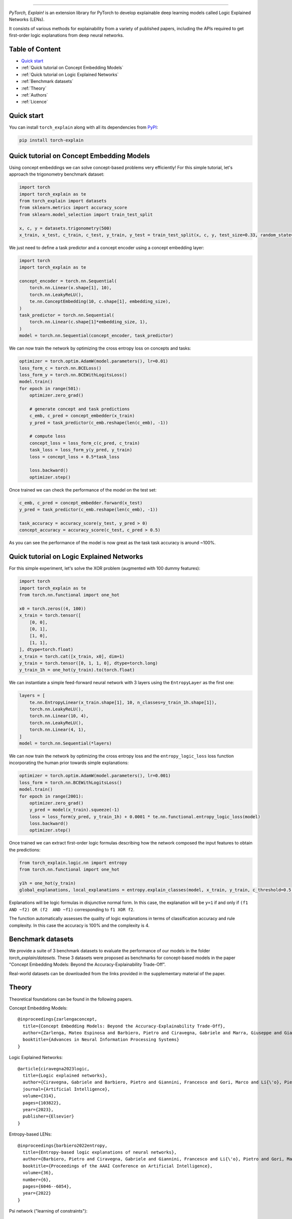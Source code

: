 .. image:: https://raw.githubusercontent.com/pietrobarbiero/pytorch_explain/master/doc/_static/img/pye_logo_text_dark.svg
    :align: center
    :height: 100px
    :scale: 50 %



-------------



|Build|
|Coverage|

|Docs|
|Dependendencies|

|PyPI license|
|PyPI-version|


.. |Build| image:: https://img.shields.io/travis/com/pietrobarbiero/pytorch_explain?label=Master%20Build&style=for-the-badge
    :alt: Travis (.com)
    :target: https://app.travis-ci.com/github/pietrobarbiero/pytorch_explain

.. |Coverage| image:: https://img.shields.io/codecov/c/gh/pietrobarbiero/pytorch_explain?label=Test%20Coverage&style=for-the-badge
    :alt: Codecov
    :target: https://codecov.io/gh/pietrobarbiero/pytorch_explain

.. |Docs| image:: https://img.shields.io/readthedocs/pytorch_explain/latest?style=for-the-badge
    :alt: Read the Docs (version)
    :target: https://pytorch_explain.readthedocs.io/en/latest/

.. |Dependendencies| image:: https://img.shields.io/requires/github/pietrobarbiero/pytorch_explain?style=for-the-badge
    :alt: Requires.io
    :target: https://requires.io/github/pietrobarbiero/pytorch_explain/requirements/?branch=master

.. |PyPI license| image:: https://img.shields.io/pypi/l/torch_explain.svg?style=for-the-badge
   :target: https://pypi.org/project/torch-explain/

.. |PyPI-version| image:: https://img.shields.io/pypi/v/torch_explain?style=for-the-badge
    :alt: PyPI
    :target: https://pypi.org/project/torch-explain/

.. image:: https://zenodo.org/badge/356630474.svg
   :target: https://zenodo.org/badge/latestdoi/356630474


`PyTorch, Explain!` is an extension library for PyTorch to develop
explainable deep learning models called Logic Explained Networks (LENs).

It consists of various methods for explainability from a variety of published papers, including the APIs
required to get first-order logic explanations from deep neural networks.

Table of Content
-----------------
* `Quick start <https://github.com/pietrobarbiero/pytorch_explain#quick-start>`_
* :ref:`Quick tutorial on Concept Embedding Models`
* :ref:`Quick tutorial on Logic Explained Networks`
* :ref:`Benchmark datasets`
* :ref:`Theory`
* :ref:`Authors`
* :ref:`Licence`

Quick start
---------------

You can install ``torch_explain`` along with all its dependencies from
`PyPI <https://pypi.org/project/torch_explain/>`__:

.. code:: bash

    pip install torch-explain


Quick tutorial on Concept Embedding Models
-----------------------------------------------

Using concept embeddings we can solve concept-based problems very efficiently!
For this simple tutorial, let's approach the trigonometry benchmark dataset:

.. code:: python

    import torch
    import torch_explain as te
    from torch_explain import datasets
    from sklearn.metrics import accuracy_score
    from sklearn.model_selection import train_test_split

    x, c, y = datasets.trigonometry(500)
    x_train, x_test, c_train, c_test, y_train, y_test = train_test_split(x, c, y, test_size=0.33, random_state=42)

We just need to define a task predictor and a concept encoder using a
concept embedding layer:

.. code:: python

    import torch
    import torch_explain as te

    concept_encoder = torch.nn.Sequential(
        torch.nn.Linear(x.shape[1], 10),
        torch.nn.LeakyReLU(),
        te.nn.ConceptEmbedding(10, c.shape[1], embedding_size),
    )
    task_predictor = torch.nn.Sequential(
        torch.nn.Linear(c.shape[1]*embedding_size, 1),
    )
    model = torch.nn.Sequential(concept_encoder, task_predictor)

We can now train the network by optimizing the cross entropy loss
on concepts and tasks:

.. code:: python

    optimizer = torch.optim.AdamW(model.parameters(), lr=0.01)
    loss_form_c = torch.nn.BCELoss()
    loss_form_y = torch.nn.BCEWithLogitsLoss()
    model.train()
    for epoch in range(501):
        optimizer.zero_grad()

        # generate concept and task predictions
        c_emb, c_pred = concept_embedder(x_train)
        y_pred = task_predictor(c_emb.reshape(len(c_emb), -1))

        # compute loss
        concept_loss = loss_form_c(c_pred, c_train)
        task_loss = loss_form_y(y_pred, y_train)
        loss = concept_loss + 0.5*task_loss

        loss.backward()
        optimizer.step()

Once trained we can check the performance of the model on the test set:

.. code:: python

    c_emb, c_pred = concept_embedder.forward(x_test)
    y_pred = task_predictor(c_emb.reshape(len(c_emb), -1))

    task_accuracy = accuracy_score(y_test, y_pred > 0)
    concept_accuracy = accuracy_score(c_test, c_pred > 0.5)

As you can see the performance of the model is now great as the task
task accuracy is around ~100%.


Quick tutorial on Logic Explained Networks
---------------------------------------------

For this simple experiment, let's solve the XOR problem
(augmented with 100 dummy features):

.. code:: python

    import torch
    import torch_explain as te
    from torch.nn.functional import one_hot

    x0 = torch.zeros((4, 100))
    x_train = torch.tensor([
        [0, 0],
        [0, 1],
        [1, 0],
        [1, 1],
    ], dtype=torch.float)
    x_train = torch.cat([x_train, x0], dim=1)
    y_train = torch.tensor([0, 1, 1, 0], dtype=torch.long)
    y_train_1h = one_hot(y_train).to(torch.float)

We can instantiate a simple feed-forward neural network
with 3 layers using the ``EntropyLayer`` as the first one:

.. code:: python

    layers = [
        te.nn.EntropyLinear(x_train.shape[1], 10, n_classes=y_train_1h.shape[1]),
        torch.nn.LeakyReLU(),
        torch.nn.Linear(10, 4),
        torch.nn.LeakyReLU(),
        torch.nn.Linear(4, 1),
    ]
    model = torch.nn.Sequential(*layers)

We can now train the network by optimizing the cross entropy loss and the
``entropy_logic_loss`` loss function incorporating the human prior towards
simple explanations:

.. code:: python

    optimizer = torch.optim.AdamW(model.parameters(), lr=0.001)
    loss_form = torch.nn.BCEWithLogitsLoss()
    model.train()
    for epoch in range(2001):
        optimizer.zero_grad()
        y_pred = model(x_train).squeeze(-1)
        loss = loss_form(y_pred, y_train_1h) + 0.0001 * te.nn.functional.entropy_logic_loss(model)
        loss.backward()
        optimizer.step()

Once trained we can extract first-order logic formulas describing
how the network composed the input features to obtain the predictions:

.. code:: python

    from torch_explain.logic.nn import entropy
    from torch.nn.functional import one_hot

    y1h = one_hot(y_train)
    global_explanations, local_explanations = entropy.explain_classes(model, x_train, y_train, c_threshold=0.5, y_threshold=0.)

Explanations will be logic formulas in disjunctive normal form.
In this case, the explanation will be ``y=1`` if and only if ``(f1 AND ~f2) OR (f2  AND ~f1)``
corresponding to ``f1 XOR f2``.

The function automatically assesses the quality of logic explanations in terms
of classification accuracy and rule complexity.
In this case the accuracy is 100% and the complexity is 4.


Benchmark datasets
-------------------------

We provide a suite of 3 benchmark datasets to evaluate the performance of our models
in the folder `torch_explain/datasets`. These 3 datasets were proposed as benchmarks
for concept-based models in the paper "Concept Embedding Models: Beyond the Accuracy-Explainability Trade-Off".

Real-world datasets can be downloaded from the links provided in the supplementary material of the paper.


Theory
--------
Theoretical foundations can be found in the following papers.

Concept Embedding Models::

    @inproceedings{zarlengaconcept,
      title={Concept Embedding Models: Beyond the Accuracy-Explainability Trade-Off},
      author={Zarlenga, Mateo Espinosa and Barbiero, Pietro and Ciravegna, Gabriele and Marra, Giuseppe and Giannini, Francesco and Diligenti, Michelangelo and Shams, Zohreh and Precioso, Frederic and Melacci, Stefano and Weller, Adrian and others},
      booktitle={Advances in Neural Information Processing Systems}
    }

Logic Explained Networks::

    @article{ciravegna2023logic,
      title={Logic explained networks},
      author={Ciravegna, Gabriele and Barbiero, Pietro and Giannini, Francesco and Gori, Marco and Li{\'o}, Pietro and Maggini, Marco and Melacci, Stefano},
      journal={Artificial Intelligence},
      volume={314},
      pages={103822},
      year={2023},
      publisher={Elsevier}
    }

Entropy-based LENs::

    @inproceedings{barbiero2022entropy,
      title={Entropy-based logic explanations of neural networks},
      author={Barbiero, Pietro and Ciravegna, Gabriele and Giannini, Francesco and Li{\'o}, Pietro and Gori, Marco and Melacci, Stefano},
      booktitle={Proceedings of the AAAI Conference on Artificial Intelligence},
      volume={36},
      number={6},
      pages={6046--6054},
      year={2022}
    }

Psi network ("learning of constraints")::

    @inproceedings{ciravegna2020constraint,
      title={A Constraint-Based Approach to Learning and Explanation.},
      author={Ciravegna, Gabriele and Giannini, Francesco and Melacci, Stefano and Maggini, Marco and Gori, Marco},
      booktitle={AAAI},
      pages={3658--3665},
      year={2020}
    }

Learning with constraints::

    @inproceedings{marra2019lyrics,
      title={LYRICS: A General Interface Layer to Integrate Logic Inference and Deep Learning},
      author={Marra, Giuseppe and Giannini, Francesco and Diligenti, Michelangelo and Gori, Marco},
      booktitle={Joint European Conference on Machine Learning and Knowledge Discovery in Databases},
      pages={283--298},
      year={2019},
      organization={Springer}
    }

Constraints theory in machine learning::

    @book{gori2017machine,
      title={Machine Learning: A constraint-based approach},
      author={Gori, Marco},
      year={2017},
      publisher={Morgan Kaufmann}
    }


Authors
-------

* `Pietro Barbiero <http://www.pietrobarbiero.eu/>`__, University of Cambridge, UK.
* Mateo Espinosa Zarlenga, University of Cambridge, UK.
* Steve Azzolin, University of Trento, IT.
* Francesco Giannini, University of Florence, IT.
* Gabriele Ciravegna, University of Florence, IT.
* Dobrik Georgiev, University of Cambridge, UK.


Licence
-------

Copyright 2020 Pietro Barbiero, Mateo Espinosa Zarlenga, Steve Azzolin, Francesco Giannini, Gabriele Ciravegna, and Dobrik Georgiev.

Licensed under the Apache License, Version 2.0 (the "License"); you may
not use this file except in compliance with the License. You may obtain
a copy of the License at: http://www.apache.org/licenses/LICENSE-2.0.

Unless required by applicable law or agreed to in writing, software
distributed under the License is distributed on an "AS IS" BASIS,
WITHOUT WARRANTIES OR CONDITIONS OF ANY KIND, either express or implied.

See the License for the specific language governing permissions and
limitations under the License.
